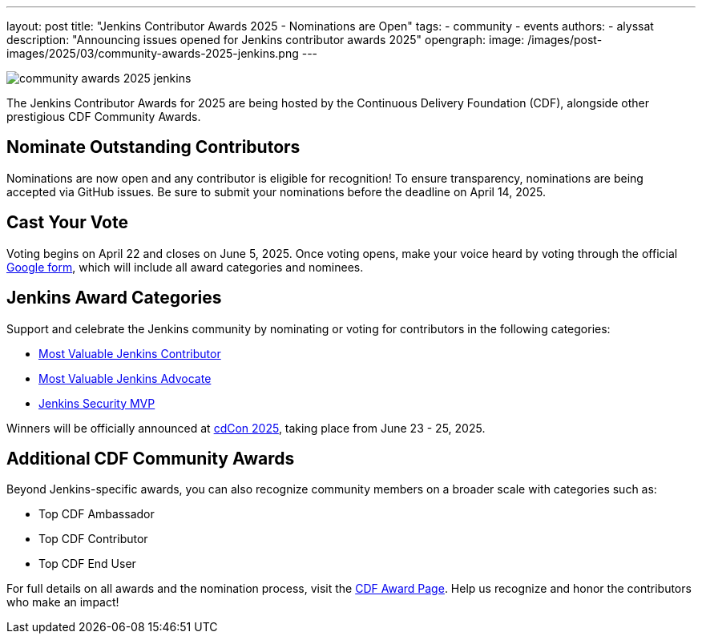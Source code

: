 ---
layout: post
title: "Jenkins Contributor Awards 2025 - Nominations are Open"
tags: 
- community
- events
authors:
- alyssat
description: "Announcing issues opened for Jenkins contributor awards 2025"
opengraph:
  image: /images/post-images/2025/03/community-awards-2025-jenkins.png
---

image:/images/post-images/2025/03/community-awards-2025-jenkins.png[role=center]

The Jenkins Contributor Awards for 2025 are being hosted by the Continuous Delivery Foundation (CDF), alongside other prestigious CDF Community Awards.

== Nominate Outstanding Contributors

Nominations are now open and any contributor is eligible for recognition! To ensure transparency, nominations are being accepted via GitHub issues.
Be sure to submit your nominations before the deadline on April 14, 2025.

== Cast Your Vote

Voting begins on April 22 and closes on June 5, 2025.
Once voting opens, make your voice heard by voting through the official link:https://docs.google.com/forms/d/e/1FAIpQLSdI7wuN8XughV6yTIyWxoZ3-WNwRn8UMGtwOz55Qwb4hN1mcw/viewform[Google form], which will include all award categories and nominees.

== Jenkins Award Categories

Support and celebrate the Jenkins community by nominating or voting for contributors in the following categories:

* link:https://github.com/jenkins-infra/jenkins.io/issues/7979[Most Valuable Jenkins Contributor]

* link:https://github.com/jenkins-infra/jenkins.io/issues/7981[Most Valuable Jenkins Advocate]

* link:https://github.com/jenkins-infra/jenkins.io/issues/7980[Jenkins Security MVP]

Winners will be officially announced at link:https://cd.foundation/cdcon-2025/[cdCon 2025], taking place from June 23 - 25, 2025.

== Additional CDF Community Awards

Beyond Jenkins-specific awards, you can also recognize community members on a broader scale with categories such as:

* Top CDF Ambassador

* Top CDF Contributor

* Top CDF End User

For full details on all awards and the nomination process, visit the link:https://cd.foundation/awards-2025/[CDF Award Page]. Help us recognize and honor the contributors who make an impact!
